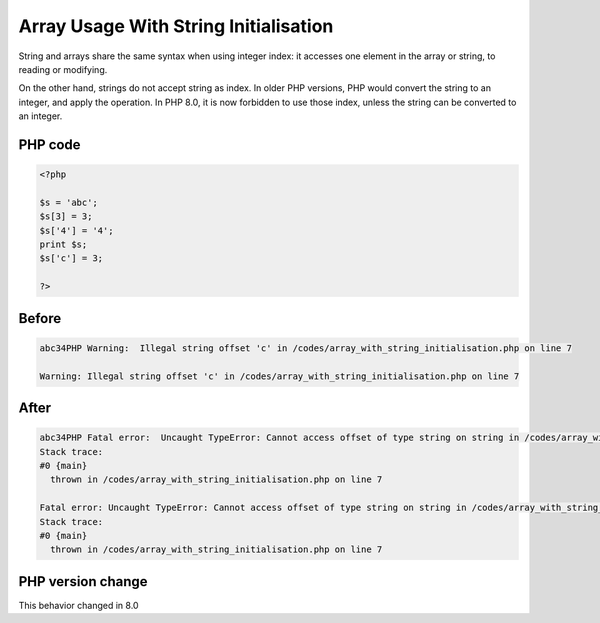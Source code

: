 .. _`array-usage-with-string-initialisation`:

Array Usage With String Initialisation
======================================
.. meta::
	:description:
		Array Usage With String Initialisation: String and arrays share the same syntax when using integer index: it accesses one element in the array or string, to reading or modifying.
	:twitter:card: summary_large_image
	:twitter:site: @exakat
	:twitter:title: Array Usage With String Initialisation
	:twitter:description: Array Usage With String Initialisation: String and arrays share the same syntax when using integer index: it accesses one element in the array or string, to reading or modifying
	:twitter:creator: @exakat
	:twitter:image:src: https://php-changed-behaviors.readthedocs.io/en/latest/_static/logo.png
	:og:image: https://php-changed-behaviors.readthedocs.io/en/latest/_static/logo.png
	:og:title: Array Usage With String Initialisation
	:og:type: article
	:og:description: String and arrays share the same syntax when using integer index: it accesses one element in the array or string, to reading or modifying
	:og:url: https://php-tips.readthedocs.io/en/latest/tips/array_with_string_initialisation.html
	:og:locale: en

String and arrays share the same syntax when using integer index: it accesses one element in the array or string, to reading or modifying. 



On the other hand, strings do not accept string as index. In older PHP versions, PHP would convert the string to an integer, and apply the operation. In PHP 8.0, it is now forbidden to use those index, unless the string can be converted to an integer.

PHP code
________
.. code-block:: php

   <?php
   
   $s = 'abc';
   $s[3] = 3;
   $s['4'] = '4';
   print $s;
   $s['c'] = 3;
   
   ?>

Before
______
.. code-block:: output

   abc34PHP Warning:  Illegal string offset 'c' in /codes/array_with_string_initialisation.php on line 7
   
   Warning: Illegal string offset 'c' in /codes/array_with_string_initialisation.php on line 7
   

After
______
.. code-block:: output

   abc34PHP Fatal error:  Uncaught TypeError: Cannot access offset of type string on string in /codes/array_with_string_initialisation.php:7
   Stack trace:
   #0 {main}
     thrown in /codes/array_with_string_initialisation.php on line 7
   
   Fatal error: Uncaught TypeError: Cannot access offset of type string on string in /codes/array_with_string_initialisation.php:7
   Stack trace:
   #0 {main}
     thrown in /codes/array_with_string_initialisation.php on line 7
   


PHP version change
__________________
This behavior changed in 8.0




